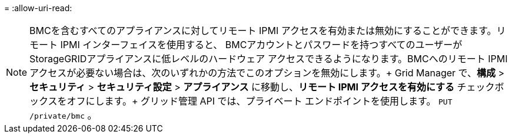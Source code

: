 = 
:allow-uri-read: 



NOTE: BMCを含むすべてのアプライアンスに対してリモート IPMI アクセスを有効または無効にすることができます。リモート IPMI インターフェイスを使用すると、 BMCアカウントとパスワードを持つすべてのユーザーがStorageGRIDアプライアンスに低レベルのハードウェア アクセスできるようになります。BMCへのリモート IPMI アクセスが必要ない場合は、次のいずれかの方法でこのオプションを無効にします。+ Grid Manager で、*構成* > *セキュリティ* > *セキュリティ設定* > *アプライアンス* に移動し、*リモート IPMI アクセスを有効にする* チェックボックスをオフにします。+ グリッド管理 API では、プライベート エンドポイントを使用します。 `PUT /private/bmc` 。
